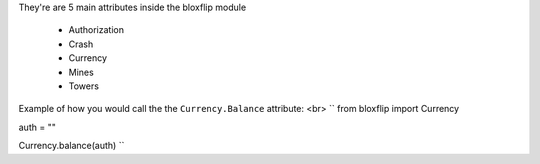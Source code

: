 They're are 5 main attributes inside the bloxflip module

 - Authorization
 - Crash
 - Currency
 - Mines
 - Towers

Example of how you would call the the ``Currency.Balance`` attribute: <br>
``
from bloxflip import Currency

auth = ""

Currency.balance(auth)
``
